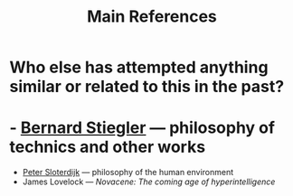 #+TITLE: Main References

* Who else has attempted anything similar or related to this in the past?
* - [[https://en.wikipedia.org/wiki/Bernard_Stiegler#Books_in_English][Bernard Stiegler]] — philosophy of technics and other works
- [[https://en.wikipedia.org/wiki/Peter_Sloterdijk#Works_in_English_translation][Peter Sloterdijk]] — philosophy of the human environment
- James Lovelock — /Novacene: The coming age of hyperintelligence/
